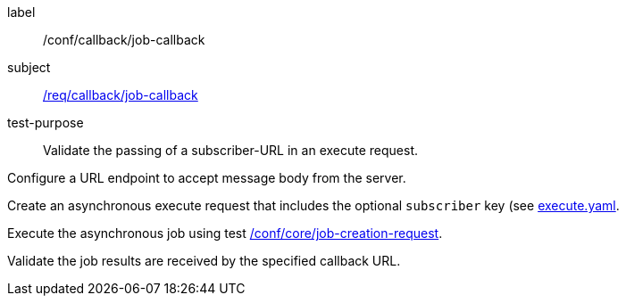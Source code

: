 [[ats_callback_job-callback]]
[abstract_test]
====
[%metadata]
label:: /conf/callback/job-callback
subject:: <<req_callback_job-callback,/req/callback/job-callback>>
test-purpose:: Validate the passing of a subscriber-URL in an execute request.

[.component,class=test method]
=====
[.component,class=step]
--
Configure a URL endpoint to accept message body from the server.
--

[.component,class=step]
--
Create an asynchronous execute request that includes the optional `subscriber` key (see https://raw.githubusercontent.com/opengeospatial/ogcapi-processes/master/core/openapi/schemas/execute.yaml[execute.yaml].
--

[.component,class=step]
--
Execute the asynchronous job using test <<ats_core_job-creation-op,/conf/core/job-creation-request>>.
--

[.component,class=step]
--
Validate the job results are received by the specified callback URL.
--
=====
====